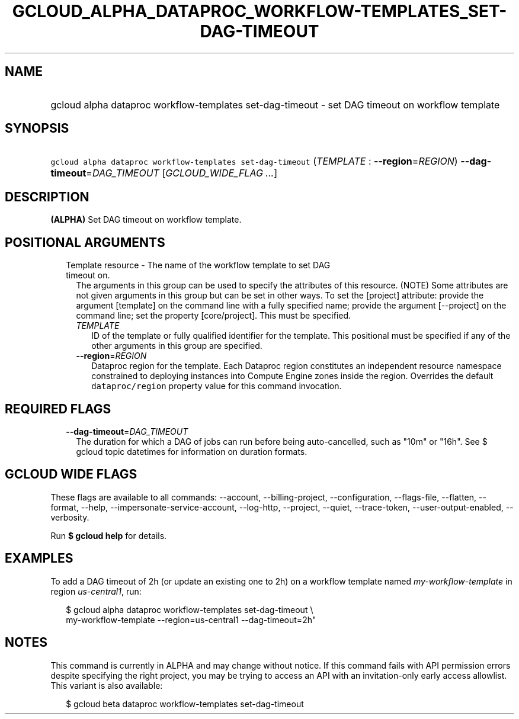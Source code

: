 
.TH "GCLOUD_ALPHA_DATAPROC_WORKFLOW\-TEMPLATES_SET\-DAG\-TIMEOUT" 1



.SH "NAME"
.HP
gcloud alpha dataproc workflow\-templates set\-dag\-timeout \- set DAG timeout on workflow template



.SH "SYNOPSIS"
.HP
\f5gcloud alpha dataproc workflow\-templates set\-dag\-timeout\fR (\fITEMPLATE\fR\ :\ \fB\-\-region\fR=\fIREGION\fR) \fB\-\-dag\-timeout\fR=\fIDAG_TIMEOUT\fR [\fIGCLOUD_WIDE_FLAG\ ...\fR]



.SH "DESCRIPTION"

\fB(ALPHA)\fR Set DAG timeout on workflow template.



.SH "POSITIONAL ARGUMENTS"

.RS 2m
.TP 2m

Template resource \- The name of the workflow template to set DAG timeout on.
The arguments in this group can be used to specify the attributes of this
resource. (NOTE) Some attributes are not given arguments in this group but can
be set in other ways. To set the [project] attribute: provide the argument
[template] on the command line with a fully specified name; provide the argument
[\-\-project] on the command line; set the property [core/project]. This must be
specified.

.RS 2m
.TP 2m
\fITEMPLATE\fR
ID of the template or fully qualified identifier for the template. This
positional must be specified if any of the other arguments in this group are
specified.

.TP 2m
\fB\-\-region\fR=\fIREGION\fR
Dataproc region for the template. Each Dataproc region constitutes an
independent resource namespace constrained to deploying instances into Compute
Engine zones inside the region. Overrides the default \f5dataproc/region\fR
property value for this command invocation.


.RE
.RE
.sp

.SH "REQUIRED FLAGS"

.RS 2m
.TP 2m
\fB\-\-dag\-timeout\fR=\fIDAG_TIMEOUT\fR
The duration for which a DAG of jobs can run before being auto\-cancelled, such
as "10m" or "16h". See $ gcloud topic datetimes for information on duration
formats.


.RE
.sp

.SH "GCLOUD WIDE FLAGS"

These flags are available to all commands: \-\-account, \-\-billing\-project,
\-\-configuration, \-\-flags\-file, \-\-flatten, \-\-format, \-\-help,
\-\-impersonate\-service\-account, \-\-log\-http, \-\-project, \-\-quiet,
\-\-trace\-token, \-\-user\-output\-enabled, \-\-verbosity.

Run \fB$ gcloud help\fR for details.



.SH "EXAMPLES"

To add a DAG timeout of 2h (or update an existing one to 2h) on a workflow
template named \f5\fImy\-workflow\-template\fR\fR in region
\f5\fIus\-central1\fR\fR, run:

.RS 2m
$ gcloud alpha dataproc workflow\-templates set\-dag\-timeout \e
    my\-workflow\-template \-\-region=us\-central1 \-\-dag\-timeout=2h"
.RE



.SH "NOTES"

This command is currently in ALPHA and may change without notice. If this
command fails with API permission errors despite specifying the right project,
you may be trying to access an API with an invitation\-only early access
allowlist. This variant is also available:

.RS 2m
$ gcloud beta dataproc workflow\-templates set\-dag\-timeout
.RE

